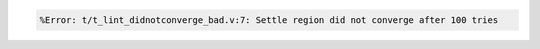 .. comment: generated by t_lint_didnotconverge_nodbg_bad
.. code-block::

   %Error: t/t_lint_didnotconverge_bad.v:7: Settle region did not converge after 100 tries
